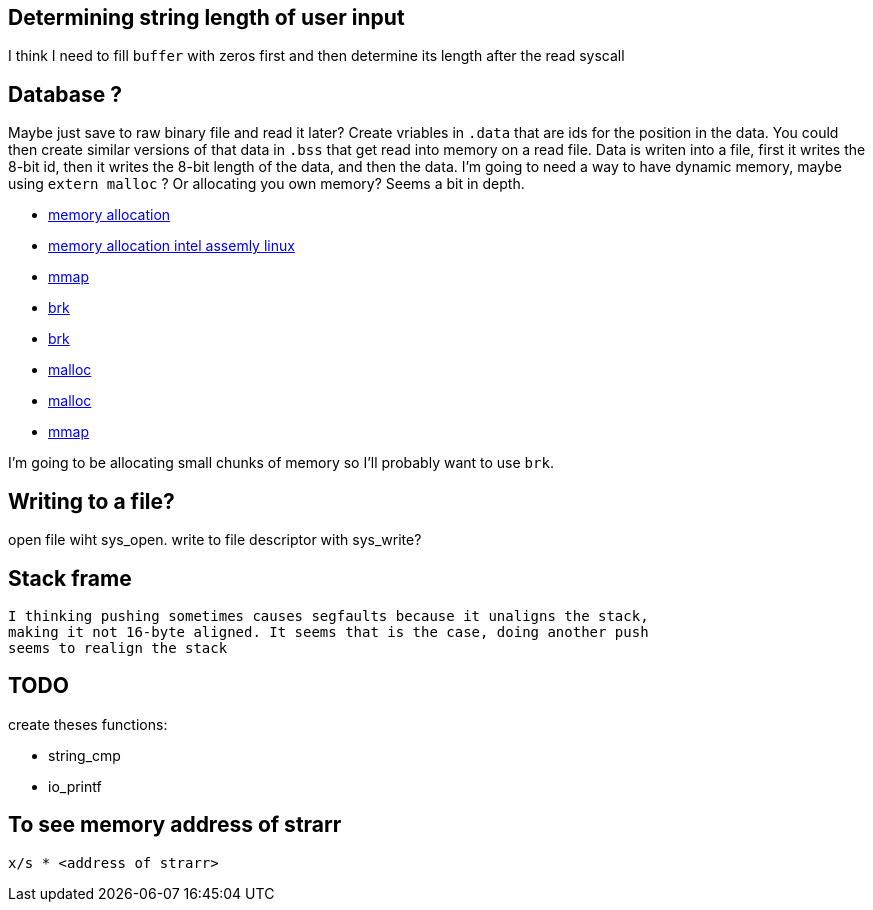 == Determining string length of user input
I think I need to fill `buffer` with zeros first and then determine its
length after the read syscall

== Database ?
Maybe just save to raw binary file and read it later? Create vriables in `.data`
that are ids for the position in the data. You could then create similar
versions of that data in `.bss` that get read into memory on a read file. Data
is writen into a file, first it writes the 8-bit id, then it writes the 8-bit
length of the data, and then the data. I'm going to need a way to have dynamic
memory, maybe using `extern malloc` ? Or allocating you own memory? Seems a bit
in depth.

- https://stackoverflow.com/questions/5561022/how-to-dynamically-allocate-memory-for-an-array-in-assembly-8086-using-nasm[memory allocation]
- https://baptiste-wicht.com/posts/2011/11/dynamic-memory-allocation-intel-assembly-linux.html[memory allocation intel assemly linux]
- https://stackoverflow.com/questions/22919019/unable-to-allocate-memory-with-mmap-in-x86-linux-assembly-language[mmap]
- https://stackoverflow.com/questions/22586532/assembly-x86-brk-call-use[brk]
- https://www.youtube.com/watch?v=XV5sRaSVtXQ[brk]
- https://sourceware.org/glibc/wiki/MallocInternals[malloc]
- https://stackoverflow.com/questions/48672864/how-to-use-malloc-and-free-in-64-bit-nasm[malloc]
- https://www.sobyte.net/post/2022-03/mmap/[mmap]

I'm going to be allocating small chunks of memory so I'll probably want to use
`brk`.

== Writing to a file?
open file wiht sys_open. write to file descriptor with sys_write?

== Stack frame
 I thinking pushing sometimes causes segfaults because it unaligns the stack,
 making it not 16-byte aligned. It seems that is the case, doing another push
 seems to realign the stack

== TODO

create theses functions:

- string_cmp
- io_printf

== To see memory address of strarr

[source, gdb]
----
x/s * <address of strarr>
----
